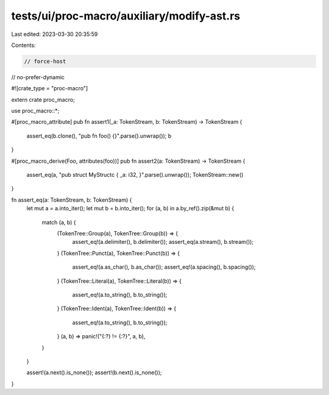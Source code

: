 tests/ui/proc-macro/auxiliary/modify-ast.rs
===========================================

Last edited: 2023-03-30 20:35:59

Contents:

.. code-block:: rs

    // force-host
// no-prefer-dynamic

#![crate_type = "proc-macro"]

extern crate proc_macro;

use proc_macro::*;

#[proc_macro_attribute]
pub fn assert1(_a: TokenStream, b: TokenStream) -> TokenStream {
    assert_eq(b.clone(), "pub fn foo() {}".parse().unwrap());
    b
}

#[proc_macro_derive(Foo, attributes(foo))]
pub fn assert2(a: TokenStream) -> TokenStream {
    assert_eq(a, "pub struct MyStructc { _a: i32, }".parse().unwrap());
    TokenStream::new()
}

fn assert_eq(a: TokenStream, b: TokenStream) {
    let mut a = a.into_iter();
    let mut b = b.into_iter();
    for (a, b) in a.by_ref().zip(&mut b) {
        match (a, b) {
            (TokenTree::Group(a), TokenTree::Group(b)) => {
                assert_eq!(a.delimiter(), b.delimiter());
                assert_eq(a.stream(), b.stream());
            }
            (TokenTree::Punct(a), TokenTree::Punct(b)) => {
                assert_eq!(a.as_char(), b.as_char());
                assert_eq!(a.spacing(), b.spacing());
            }
            (TokenTree::Literal(a), TokenTree::Literal(b)) => {
                assert_eq!(a.to_string(), b.to_string());
            }
            (TokenTree::Ident(a), TokenTree::Ident(b)) => {
                assert_eq!(a.to_string(), b.to_string());
            }
            (a, b) => panic!("{:?} != {:?}", a, b),
        }
    }

    assert!(a.next().is_none());
    assert!(b.next().is_none());
}



